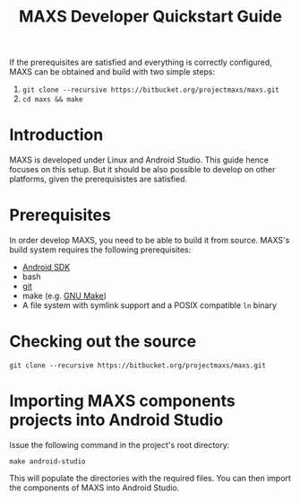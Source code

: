 #+TITLE:        MAXS Developer Quickstart Guide
#+AUTHOR:       Florian Schmaus
#+EMAIL:        flo@geekplace.eu
#+OPTIONS:      author:nil
#+STARTUP:      noindent

If the prerequisites are satisfied and everything is correctly
configured, MAXS can be obtained and build with two simple steps:

1. =git clone --recursive https://bitbucket.org/projectmaxs/maxs.git=
2. =cd maxs && make=

* Introduction

MAXS is developed under Linux and Android Studio. This
guide hence focuses on this setup. But it should be also possible to
develop on other platforms, given the prerequisistes are satisfied.

* Prerequisites

In order develop MAXS, you need to be able to build it from
source. MAXS's build system requires the following prerequisites:

- [[https://developer.android.com/sdk/index.html][Android SDK]]
- bash
- [[http://git-scm.com/][git]]
- make (e.g. [[http://www.gnu.org/software/make/][GNU Make]])
- A file system with symlink support and a POSIX compatible =ln= binary

* Checking out the source

#+BEGIN_EXAMPLE
git clone --recursive https://bitbucket.org/projectmaxs/maxs.git
#+END_EXAMPLE

* Importing MAXS components projects into Android Studio

Issue the following command in the project's root directory:

#+BEGIN_EXAMPLE
make android-studio
#+END_EXAMPLE

This will populate the directories with the required files. You can
then import the components of MAXS into Android Studio.
